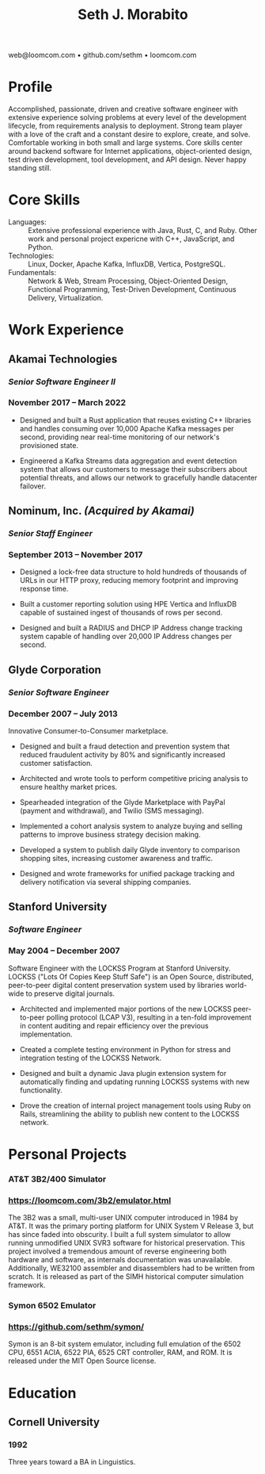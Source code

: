 #+TITLE: Seth J. Morabito
#+OPTIONS: toc:nil num:nil author:nil
#+OPTIONS: html-postamble:nil html-preamble:nil date:nil
#+HTML_HEAD_EXTRA: <link rel="stylesheet" type="text/css" href="resume.css" />
#+LATEX_CLASS: article
#+LATEX_CLASS_OPTIONS: [letterpaper,10pt]
#+LATEX_HEADER: \usepackage{latexsym}
#+LATEX_HEADER: \usepackage[empty]{fullpage}
#+LATEX_HEADER: \usepackage{titlesec}
#+LATEX_HEADER: \usepackage{marvosym}
#+LATEX_HEADER: \usepackage[usenames,dvipsnames]{color}
#+LATEX_HEADER: \usepackage{verbatim}
#+LATEX_HEADER: \usepackage{enumitem}
#+LATEX_HEADER: \usepackage{fancyhdr}
#+LATEX_HEADER: \usepackage{mathptmx}
#+LATEX_HEADER: \usepackage[T1]{fontenc}
#+LATEX_HEADER: \pagestyle{fancy}
#+LATEX_HEADER: \pagenumbering{gobble}
#+LATEX_HEADER: \fancyhf{}
#+LATEX_HEADER: \fancyfoot{}
#+LATEX_HEADER: \renewcommand{\headrulewidth}{0pt}
#+LATEX_HEADER: \renewcommand{\footrulewidth}{0pt}
#+LATEX_HEADER: \titlespacing\subsection{0pt}{12pt plus 4pt minus 2pt}{0pt plus 2pt minus 2pt}
#+LATEX_HEADER: \titlespacing\subsubsection{0pt}{12pt plus 4pt minus 2pt}{2pt plus 2pt minus 2pt}
#+LATEX_HEADER: \addtolength{\topmargin}{-0.5in}
#+LATEX_HEADER: \addtolength{\textheight}{0.5in}
#+LATEX_HEADER: \urlstyle{same}
#+LATEX_HEADER: \raggedbottom
#+LATEX_HEADER: \raggedright
#+LATEX_HEADER: \setlength{\tabcolsep}{0in}
#+LATEX_HEADER: \titleformat{\section}{
#+LATEX_HEADER:   \vspace{-4pt}\scshape\raggedright\large
#+LATEX_HEADER: }{}{0em}{}[\color{black}\titlerule \vspace{-5pt}]

#+LATEX: \vspace{-5em}

#+BEGIN_CENTER
web@loomcom.com \bullet
github.com/sethm \bullet
loomcom.com
#+END_CENTER

* Profile

Accomplished, passionate, driven and creative software engineer with
extensive experience solving problems at every level of the
development lifecycle, from requirements analysis to deployment.
Strong team player with a love of the craft and a constant desire to
explore, create, and solve.  Comfortable working in both small and
large systems.  Core skills center around backend software for
Internet applications, object-oriented design, test driven
development, tool development, and API design. Never happy standing
still.

* Core Skills

- Languages: :: Extensive professional experience with Java, Rust, C,
  and Ruby.  Other work and personal project expericne with C++,
  JavaScript, and Python.
- Technologies: :: Linux, Docker, Apache Kafka, InfluxDB, Vertica,
  PostgreSQL.
- Fundamentals: :: Network & Web, Stream Processing, Object-Oriented
  Design, Functional Programming, Test-Driven Development, Continuous
  Delivery, Virtualization.

* Work Experience

** Akamai Technologies
*** /Senior Software Engineer II/
*** November 2017 \ndash March 2022

- Designed and built a Rust application that reuses existing C++
  libraries and handles consuming over 10,000 Apache Kafka messages
  per second, providing near real-time monitoring of our network's
  provisioned state.

- Engineered a Kafka Streams data aggregation and event detection
  system that allows our customers to message their subscribers about
  potential threats, and allows our network to gracefully handle
  datacenter failover.

** Nominum, Inc. /(Acquired by Akamai)/
*** /Senior Staff Engineer/
*** September 2013 \ndash November 2017

- Designed a lock-free data structure to hold hundreds of thousands of
  URLs in our HTTP proxy, reducing memory footprint and improving
  response time.

- Built a customer reporting solution using HPE Vertica and InfluxDB
  capable of sustained ingest of thousands of rows per second.

- Designed and built a RADIUS and DHCP IP Address change tracking
  system capable of handling over 20,000 IP Address changes per
  second.

** Glyde Corporation
*** /Senior Software Engineer/
*** December 2007 \ndash July 2013

Innovative Consumer-to-Consumer marketplace.

- Designed and built a fraud detection and prevention system that
  reduced fraudulent activity by 80% and significantly increased
  customer satisfaction.

- Architected and wrote tools to perform competitive pricing analysis
  to ensure healthy market prices.

- Spearheaded integration of the Glyde Marketplace with PayPal (payment
  and withdrawal), and Twilio (SMS messaging).

- Implemented a cohort analysis system to analyze buying and selling
  patterns to improve business strategy decision making.

- Developed a system to publish daily Glyde inventory to comparison
  shopping sites, increasing customer awareness and traffic.

- Designed and wrote frameworks for unified package tracking and
  delivery notification via several shipping companies.

** Stanford University
*** /Software Engineer/
*** May 2004 \ndash December 2007

Software Engineer with the LOCKSS Program at Stanford University.
LOCKSS ("Lots Of Copies Keep Stuff Safe") is an Open Source,
distributed, peer-to-peer digital content preservation system used by
libraries world-wide to preserve digital journals.

- Architected and implemented major portions of the new LOCKSS
  peer-to-peer polling protocol (LCAP V3), resulting in a ten-fold
  improvement in content auditing and repair efficiency over the
  previous implementation.

- Created a complete testing environment in Python for stress and
  integration testing of the LOCKSS Network.

- Designed and built a dynamic Java plugin extension system for
  automatically finding and updating running LOCKSS systems with new
  functionality.

- Drove the creation of internal project management tools using Ruby
  on Rails, streamlining the ability to publish new content to the
  LOCKSS network.

* Personal Projects
*** AT&T 3B2/400 Simulator
*** [[https://loomcom.com/3b2/emulator.html]]

The 3B2 was a small, multi-user UNIX computer introduced in 1984 by
AT&T.  It was the primary porting platform for UNIX System V Release
3, but has since faded into obscurity. I built a full system simulator
to allow running unmodified UNIX SVR3 software for historical
preservation. This project involved a tremendous amount of reverse
engineering both hardware and software, as internals documentation was
unavailable. Additionally, WE32100 assembler and disassemblers had to
be written from scratch. It is released as part of the SIMH historical
computer simulation framework.

*** Symon 6502 Emulator
*** https://github.com/sethm/symon/

Symon is an 8-bit system emulator, including full emulation of the
6502 CPU, 6551 ACIA, 6522 PIA, 6525 CRT controller, RAM, and ROM. It
is released under the MIT Open Source license.

* Education

** Cornell University
*** 1992 \ndash 1995

Three years toward a BA in Linguistics.
